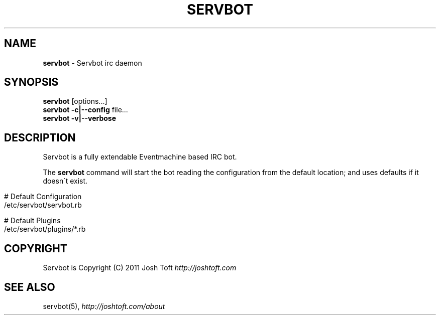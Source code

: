 .\" generated with Ronn/v0.7.3
.\" http://github.com/rtomayko/ronn/tree/0.7.3
.
.TH "SERVBOT" "1" "April 2011" "SERYL" ""
.
.SH "NAME"
\fBservbot\fR \- Servbot irc daemon
.
.SH "SYNOPSIS"
\fBservbot\fR [options\.\.\.]
.
.br
\fBservbot\fR \fB\-c|\-\-config\fR file\.\.\.
.
.br
\fBservbot\fR \fB\-v|\-\-verbose\fR
.
.SH "DESCRIPTION"
Servbot is a fully extendable Eventmachine based IRC bot\.
.
.P
The \fBservbot\fR command will start the bot reading the configuration from the default location; and uses defaults if it doesn\'t exist\.
.
.IP "" 4
.
.nf

 # Default Configuration
 /etc/servbot/servbot\.rb

 # Default Plugins
 /etc/servbot/plugins/*\.rb
.
.fi
.
.IP "" 0
.
.SH "COPYRIGHT"
Servbot is Copyright (C) 2011 Josh Toft \fIhttp://joshtoft\.com\fR
.
.SH "SEE ALSO"
servbot(5), \fIhttp://joshtoft\.com/about\fR
